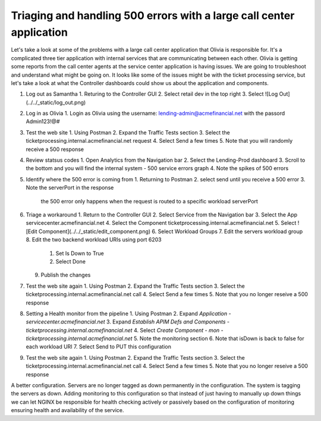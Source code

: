 Triaging and handling 500 errors with a large call center application
=====================================================================

Let's take a look at some of the problems with a large call center application that Olivia is responsible for. 
It's a complicated three tier application with internal services that are communicating between each other.
Olivia is getting some reports from the call center agents at the service center application is having issues.  We are going to troubleshoot and understand what might be going on.
It looks like some of the issues might be with the ticket processing service, but let's take a look at what the Controller dashboards could show us about the application and components.

1. Log out as Samantha
   1. Returing to the Controller GUI
   2. Select retail dev in the top right
   3. Select ![Log Out](../../_static/log_out.png)
2. Log in as Olivia
   1. Login as Olivia using the username: lending-admin@acmefinancial.net with the passord Admin123!@#
3. Test the web site
   1. Using Postman
   2. Expand the Traffic Tests section
   3. Select the ticketprocessing.internal.acmefinancial.net request
   4. Select Send a few times
   5. Note that you will randomly receive a 500 response
4. Review statsus codes
   1. Open Analytics from the Navigation bar
   2. Select the Lending-Prod dashboard
   3. Scroll to the bottom and you will find the internal system - 500 service errors graph
   4. Note the spikes of 500 errors
5. Identify where the 500 error is coming from
   1. Returning to Postman
   2. select send until you receive a 500 error
   3. Note the serverPort in the response
      the 500 error only happens when the request is routed to a specific workload serverPort
6. Triage a workaround
   1. Return to the Controller GUI
   2. Select Service from the Navigation bar
   3. Select the App servicecenter.acmefinancial.net
   4. Select the Component ticketprocessing.internal.acmefinancial.net
   5. Select ![Edit Component](../../_static/edit_component.png)
   6. Select Workload Groups
   7. Edit the servers workload group
   8. Edit the two backend workload URIs using port 6203
      1. Set Is Down to True
      2. Select Done
   9. Publish the changes
7. Test the web site again
   1. Using Postman
   2. Expand the Traffic Tests section
   3. Select the ticketprocessing.internal.acmefinancial.net call
   4. Select Send a few times
   5. Note that you no longer reseive a 500 response
8. Setting a Health monitor from the pipeline
   1. Using Postman
   2. Expand `Application - servicecenter.acmefinancial.net`
   3. Expand `Establish APIM Defs and Components - ticketprocessing.internal.acmefinancial.net`
   4. Select `Create Component - mon - ticketprocessing.internal.acmefinancial.net`
   5. Note the monitoring section
   6. Note that isDown is back to false for each workload URI
   7. Select Send to PUT this configuration
9. Test the web site again
   1. Using Postman
   2. Expand the Traffic Tests section
   3. Select the ticketprocessing.internal.acmefinancial.net call
   4. Select Send a few times
   5. Note that you no longer reseive a 500 response

A better configuration.  Servers are no longer tagged as down permanently in the configuration. The system is tagging the servers as down.
Adding monitoring to this configuration so that instead of just having to manually up down things we can let NGINX be responsible for health checking
actively or passively based on the configuration of monitoring ensuring health and availability of the service.
